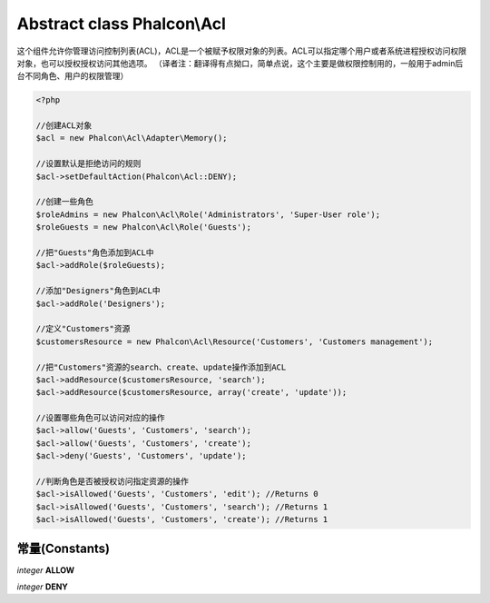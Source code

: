 Abstract class **Phalcon\\Acl**
===============================

这个组件允许你管理访问控制列表(ACL)，ACL是一个被赋予权限对象的列表。ACL可以指定哪个用户或者系统进程授权访问权限对象，也可以授权授权访问其他选项。  
（译者注：翻译得有点拗口，简单点说，这个主要是做权限控制用的，一般用于admin后台不同角色、用户的权限管理）  

.. code-block:: php

    <?php

    //创建ACL对象
    $acl = new Phalcon\Acl\Adapter\Memory();

    //设置默认是拒绝访问的规则
    $acl->setDefaultAction(Phalcon\Acl::DENY);

    //创建一些角色
    $roleAdmins = new Phalcon\Acl\Role('Administrators', 'Super-User role');
    $roleGuests = new Phalcon\Acl\Role('Guests');

    //把"Guests"角色添加到ACL中
    $acl->addRole($roleGuests);

    //添加"Designers"角色到ACL中
    $acl->addRole('Designers');

    //定义"Customers"资源
    $customersResource = new Phalcon\Acl\Resource('Customers', 'Customers management');

    //把"Customers"资源的search、create、update操作添加到ACL
    $acl->addResource($customersResource, 'search');
    $acl->addResource($customersResource, array('create', 'update'));

    //设置哪些角色可以访问对应的操作
    $acl->allow('Guests', 'Customers', 'search');
    $acl->allow('Guests', 'Customers', 'create');
    $acl->deny('Guests', 'Customers', 'update');

    //判断角色是否被授权访问指定资源的操作
    $acl->isAllowed('Guests', 'Customers', 'edit'); //Returns 0
    $acl->isAllowed('Guests', 'Customers', 'search'); //Returns 1
    $acl->isAllowed('Guests', 'Customers', 'create'); //Returns 1



常量(Constants)
---------

*integer* **ALLOW**

*integer* **DENY**

